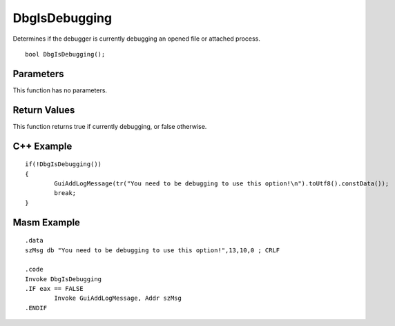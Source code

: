 ==============
DbgIsDebugging
==============
Determines if the debugger is currently debugging an opened file or attached process.

::

	bool DbgIsDebugging();

----------
Parameters
----------
This function has no parameters.

-------------
Return Values
-------------
This function returns true if currently debugging, or false otherwise.

-----------
C++ Example
-----------

::

	if(!DbgIsDebugging())
	{
		GuiAddLogMessage(tr("You need to be debugging to use this option!\n").toUtf8().constData());
		break;
	}

------------
Masm Example
------------

::

	.data
	szMsg db "You need to be debugging to use this option!",13,10,0 ; CRLF
	
	.code
	Invoke DbgIsDebugging
	.IF eax == FALSE
		Invoke GuiAddLogMessage, Addr szMsg
	.ENDIF
